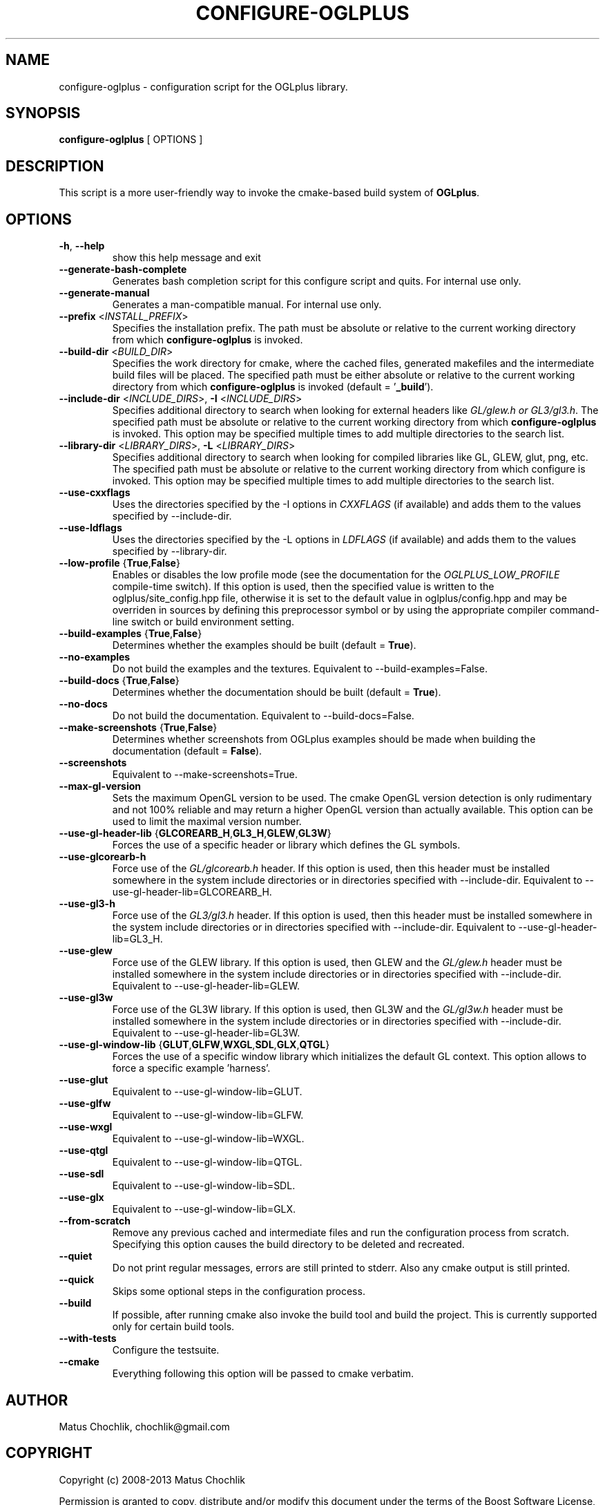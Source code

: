.TH CONFIGURE-OGLPLUS 1 "2013-06-17" "Configuration script for OGLplus."
.SH "NAME"
configure-oglplus \- configuration script for the OGLplus library.
.SH "SYNOPSIS"
.B configure-oglplus
[
OPTIONS
]
.SH "DESCRIPTION"
This script is a more user-friendly way to invoke the cmake-based
build system of \fBOGLplus\fR.
.SH "OPTIONS"
.TP
\fB-h\fR, \fB--help\fR
show this help message and exit
.TP
\fB--generate-bash-complete\fR
Generates bash completion script for this configure script and quits. For internal use only.
.TP
\fB--generate-manual\fR
Generates a man-compatible manual. For internal use only.
.TP
\fB--prefix\fR <\fIINSTALL_PREFIX\fR>
Specifies the installation prefix. The path must be absolute or relative to the current working directory from which \fBconfigure-oglplus\fR is invoked.
.TP
\fB--build-dir\fR <\fIBUILD_DIR\fR>
Specifies the work directory for cmake, where the cached files, generated makefiles and the intermediate build files will be placed. The specified path must be either absolute or relative to the current working directory from which \fBconfigure-oglplus\fR is invoked (default = '\fB_build\fR').
.TP
\fB--include-dir\fR <\fIINCLUDE_DIRS\fR>, \fB-I\fR <\fIINCLUDE_DIRS\fR>
Specifies additional directory to search when looking for external headers like \fIGL/glew.h or GL3/gl3.h\fR. The specified path must be absolute or relative to the current working directory from which \fBconfigure-oglplus\fR is invoked. This option may be specified multiple times to add multiple directories to the search list.
.TP
\fB--library-dir\fR <\fILIBRARY_DIRS\fR>, \fB-L\fR <\fILIBRARY_DIRS\fR>
Specifies additional directory to search when looking for compiled libraries like GL, GLEW, glut, png, etc. The specified path must be absolute or relative to the current working directory from which configure is invoked. This option may be specified multiple times to add multiple directories to the search list.
.TP
\fB--use-cxxflags\fR
Uses the directories specified by the -I options in \fICXXFLAGS\fR (if available) and adds them to the values specified by --include-dir.
.TP
\fB--use-ldflags\fR
Uses the directories specified by the -L options in \fILDFLAGS\fR (if available) and adds them to the values specified by --library-dir.
.TP
\fB--low-profile\fR {\fBTrue\fR,\fBFalse\fR}
Enables or disables the low profile mode (see the documentation for the \fIOGLPLUS_LOW_PROFILE\fR compile-time switch). If this option is used, then the specified value is written to the oglplus/site_config.hpp file, otherwise it is set to the default value in oglplus/config.hpp and may be overriden in sources by defining this preprocessor symbol or by using the appropriate compiler command-line switch or build environment setting.
.TP
\fB--build-examples\fR {\fBTrue\fR,\fBFalse\fR}
Determines whether the examples should be built (default = \fBTrue\fR).
.TP
\fB--no-examples\fR
Do not build the examples and the textures. Equivalent to --build-examples=False.
.TP
\fB--build-docs\fR {\fBTrue\fR,\fBFalse\fR}
Determines whether the documentation should be built (default = \fBTrue\fR).
.TP
\fB--no-docs\fR
Do not build the documentation. Equivalent to --build-docs=False.
.TP
\fB--make-screenshots\fR {\fBTrue\fR,\fBFalse\fR}
Determines whether screenshots from OGLplus examples should be made when building the documentation (default = \fBFalse\fR).
.TP
\fB--screenshots\fR
Equivalent to --make-screenshots=True.
.TP
\fB--max-gl-version\fR
Sets the maximum OpenGL version to be used. The cmake OpenGL version detection is only rudimentary and not 100% reliable and may return a higher OpenGL version than actually available. This option can be used to limit the maximal version number.
.TP
\fB--use-gl-header-lib\fR {\fBGLCOREARB_H\fR,\fBGL3_H\fR,\fBGLEW\fR,\fBGL3W\fR}
Forces the use of a specific header or library which defines the GL symbols.
.TP
\fB--use-glcorearb-h\fR
Force use of the \fIGL/glcorearb.h\fR header. If this option is used, then this header must be installed somewhere in the system include directories or in directories specified with --include-dir. Equivalent to --use-gl-header-lib=GLCOREARB_H.
.TP
\fB--use-gl3-h\fR
Force use of the \fIGL3/gl3.h\fR header. If this option is used, then this header must be installed somewhere in the system include directories or in directories specified with --include-dir. Equivalent to --use-gl-header-lib=GL3_H.
.TP
\fB--use-glew\fR
Force use of the GLEW library. If this option is used, then GLEW and the \fIGL/glew.h\fR header must be installed somewhere in the system include directories or in directories specified with --include-dir. Equivalent to --use-gl-header-lib=GLEW.
.TP
\fB--use-gl3w\fR
Force use of the GL3W library. If this option is used, then GL3W and the \fIGL/gl3w.h\fR header must be installed somewhere in the system include directories or in directories specified with --include-dir. Equivalent to --use-gl-header-lib=GL3W.
.TP
\fB--use-gl-window-lib\fR {\fBGLUT\fR,\fBGLFW\fR,\fBWXGL\fR,\fBSDL\fR,\fBGLX\fR,\fBQTGL\fR}
Forces the use of a specific window library which initializes the default GL context. This option allows to force a specific example 'harness'.
.TP
\fB--use-glut\fR
Equivalent to --use-gl-window-lib=GLUT.
.TP
\fB--use-glfw\fR
Equivalent to --use-gl-window-lib=GLFW.
.TP
\fB--use-wxgl\fR
Equivalent to --use-gl-window-lib=WXGL.
.TP
\fB--use-qtgl\fR
Equivalent to --use-gl-window-lib=QTGL.
.TP
\fB--use-sdl\fR
Equivalent to --use-gl-window-lib=SDL.
.TP
\fB--use-glx\fR
Equivalent to --use-gl-window-lib=GLX.
.TP
\fB--from-scratch\fR
Remove any previous cached and intermediate files and run the configuration process from scratch. Specifying this option causes the build directory to be deleted and recreated.
.TP
\fB--quiet\fR
Do not print regular messages, errors are still printed to stderr. Also any cmake output is still printed.
.TP
\fB--quick\fR
Skips some optional steps in the configuration process.
.TP
\fB--build\fR
If possible, after running cmake also invoke the build tool and build the project. This is currently supported only for certain build tools.
.TP
\fB--with-tests\fR
Configure the testsuite.
.TP
\fB--cmake\fR
Everything following this option will be passed to cmake verbatim.
.SH "AUTHOR"
Matus Chochlik, chochlik@gmail.com
.SH "COPYRIGHT"
Copyright (c) 2008-2013 Matus Chochlik
.PP
Permission is granted to copy, distribute and/or modify this document
under the terms of the Boost Software License, Version 1.0.
(See a copy at http://www.boost.org/LICENSE_1_0.txt)
